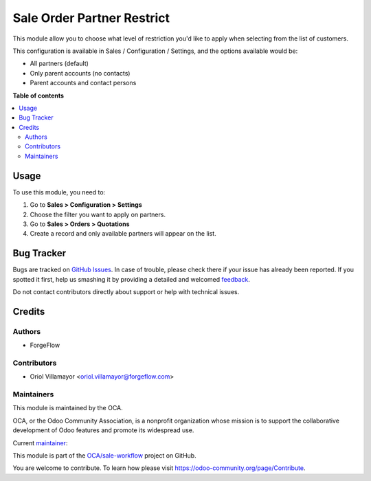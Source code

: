 ===========================
Sale Order Partner Restrict
===========================

.. !!!!!!!!!!!!!!!!!!!!!!!!!!!!!!!!!!!!!!!!!!!!!!!!!!!!
   !! This file is generated by oca-gen-addon-readme !!
   !! changes will be overwritten.                   !!
   !!!!!!!!!!!!!!!!!!!!!!!!!!!!!!!!!!!!!!!!!!!!!!!!!!!!

.. |badge1| image:: https://img.shields.io/badge/maturity-Beta-yellow.png
    :target: https://odoo-community.org/page/development-status
    :alt: Beta
.. |badge2| image:: https://img.shields.io/badge/licence-AGPL--3-blue.png
    :target: http://www.gnu.org/licenses/agpl-3.0-standalone.html
    :alt: License: AGPL-3
.. |badge3| image:: https://img.shields.io/badge/github-OCA%2Fsale--workflow-lightgray.png?logo=github
    :target: https://github.com/OCA/sale-workflow/tree/13.0/sale_order_partner_restrict
    :alt: OCA/sale-workflow
.. |badge4| image:: https://img.shields.io/badge/weblate-Translate%20me-F47D42.png
    :target: https://translation.odoo-community.org/projects/sale-workflow-13-0/sale-workflow-13-0-sale_order_partner_restrict
    :alt: Translate me on Weblate
.. |badge5| image:: https://img.shields.io/badge/runbot-Try%20me-875A7B.png
    :target: https://runbot.odoo-community.org/runbot/167/13.0
    :alt: Try me on Runbot

|badge1| |badge2| |badge3| |badge4| |badge5| 

This module allow you to choose what level of restriction you'd like to apply when selecting from the list of customers.

This configuration is available in Sales / Configuration / Settings, and the options available would be:

* All partners (default)
* Only parent accounts (no contacts)
* Parent accounts and contact persons

**Table of contents**

.. contents::
   :local:

Usage
=====

To use this module, you need to:

#. Go to **Sales > Configuration > Settings**
#. Choose the filter you want to apply on partners.
#. Go to **Sales > Orders > Quotations**
#. Create a record and only available partners will appear on the list.

Bug Tracker
===========

Bugs are tracked on `GitHub Issues <https://github.com/OCA/sale-workflow/issues>`_.
In case of trouble, please check there if your issue has already been reported.
If you spotted it first, help us smashing it by providing a detailed and welcomed
`feedback <https://github.com/OCA/sale-workflow/issues/new?body=module:%20sale_order_partner_restrict%0Aversion:%2013.0%0A%0A**Steps%20to%20reproduce**%0A-%20...%0A%0A**Current%20behavior**%0A%0A**Expected%20behavior**>`_.

Do not contact contributors directly about support or help with technical issues.

Credits
=======

Authors
~~~~~~~

* ForgeFlow

Contributors
~~~~~~~~~~~~

* Oriol Villamayor <oriol.villamayor@forgeflow.com>

Maintainers
~~~~~~~~~~~

This module is maintained by the OCA.

.. image:: https://odoo-community.org/logo.png
   :alt: Odoo Community Association
   :target: https://odoo-community.org

OCA, or the Odoo Community Association, is a nonprofit organization whose
mission is to support the collaborative development of Odoo features and
promote its widespread use.

.. |maintainer-OriolVForgeFlow| image:: https://github.com/OriolVForgeFlow.png?size=40px
    :target: https://github.com/OriolVForgeFlow
    :alt: OriolVForgeFlow

Current `maintainer <https://odoo-community.org/page/maintainer-role>`__:

|maintainer-OriolVForgeFlow| 

This module is part of the `OCA/sale-workflow <https://github.com/OCA/sale-workflow/tree/13.0/sale_order_partner_restrict>`_ project on GitHub.

You are welcome to contribute. To learn how please visit https://odoo-community.org/page/Contribute.
